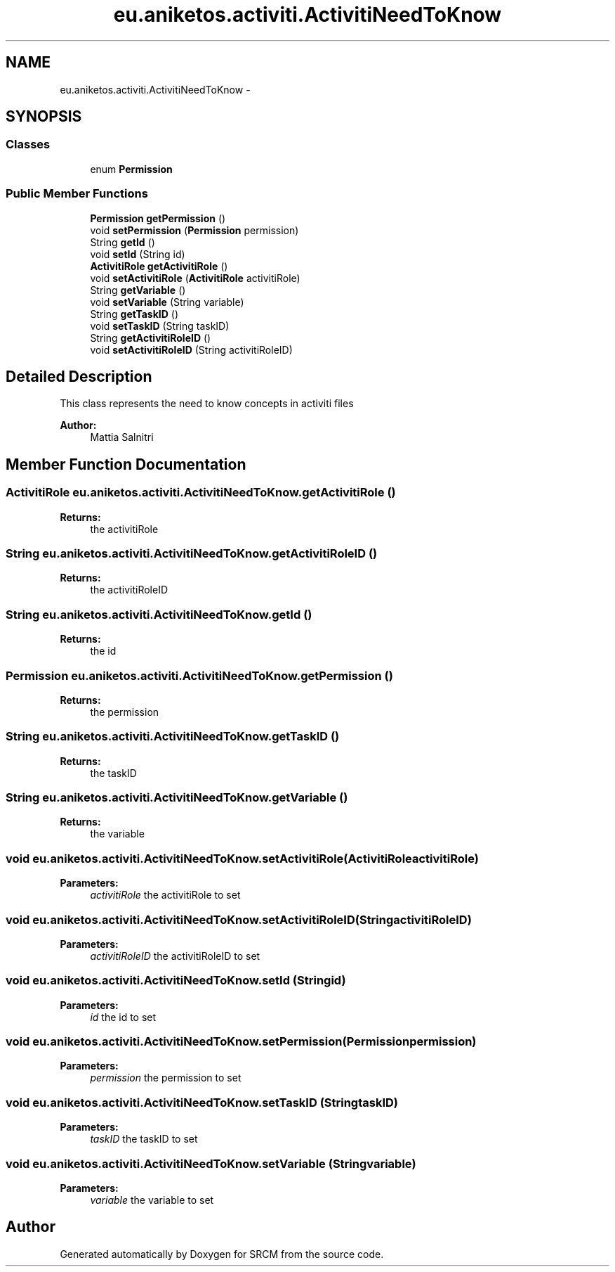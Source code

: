 .TH "eu.aniketos.activiti.ActivitiNeedToKnow" 3 "Fri Oct 4 2013" "SRCM" \" -*- nroff -*-
.ad l
.nh
.SH NAME
eu.aniketos.activiti.ActivitiNeedToKnow \- 
.SH SYNOPSIS
.br
.PP
.SS "Classes"

.in +1c
.ti -1c
.RI "enum \fBPermission\fP"
.br
.in -1c
.SS "Public Member Functions"

.in +1c
.ti -1c
.RI "\fBPermission\fP \fBgetPermission\fP ()"
.br
.ti -1c
.RI "void \fBsetPermission\fP (\fBPermission\fP permission)"
.br
.ti -1c
.RI "String \fBgetId\fP ()"
.br
.ti -1c
.RI "void \fBsetId\fP (String id)"
.br
.ti -1c
.RI "\fBActivitiRole\fP \fBgetActivitiRole\fP ()"
.br
.ti -1c
.RI "void \fBsetActivitiRole\fP (\fBActivitiRole\fP activitiRole)"
.br
.ti -1c
.RI "String \fBgetVariable\fP ()"
.br
.ti -1c
.RI "void \fBsetVariable\fP (String variable)"
.br
.ti -1c
.RI "String \fBgetTaskID\fP ()"
.br
.ti -1c
.RI "void \fBsetTaskID\fP (String taskID)"
.br
.ti -1c
.RI "String \fBgetActivitiRoleID\fP ()"
.br
.ti -1c
.RI "void \fBsetActivitiRoleID\fP (String activitiRoleID)"
.br
.in -1c
.SH "Detailed Description"
.PP 
This class represents the need to know concepts in activiti files 
.PP
\fBAuthor:\fP
.RS 4
Mattia Salnitri 
.RE
.PP

.SH "Member Function Documentation"
.PP 
.SS "\fBActivitiRole\fP eu\&.aniketos\&.activiti\&.ActivitiNeedToKnow\&.getActivitiRole ()"
\fBReturns:\fP
.RS 4
the activitiRole 
.RE
.PP

.SS "String eu\&.aniketos\&.activiti\&.ActivitiNeedToKnow\&.getActivitiRoleID ()"
\fBReturns:\fP
.RS 4
the activitiRoleID 
.RE
.PP

.SS "String eu\&.aniketos\&.activiti\&.ActivitiNeedToKnow\&.getId ()"
\fBReturns:\fP
.RS 4
the id 
.RE
.PP

.SS "\fBPermission\fP eu\&.aniketos\&.activiti\&.ActivitiNeedToKnow\&.getPermission ()"
\fBReturns:\fP
.RS 4
the permission 
.RE
.PP

.SS "String eu\&.aniketos\&.activiti\&.ActivitiNeedToKnow\&.getTaskID ()"
\fBReturns:\fP
.RS 4
the taskID 
.RE
.PP

.SS "String eu\&.aniketos\&.activiti\&.ActivitiNeedToKnow\&.getVariable ()"
\fBReturns:\fP
.RS 4
the variable 
.RE
.PP

.SS "void eu\&.aniketos\&.activiti\&.ActivitiNeedToKnow\&.setActivitiRole (\fBActivitiRole\fPactivitiRole)"
\fBParameters:\fP
.RS 4
\fIactivitiRole\fP the activitiRole to set 
.RE
.PP

.SS "void eu\&.aniketos\&.activiti\&.ActivitiNeedToKnow\&.setActivitiRoleID (StringactivitiRoleID)"
\fBParameters:\fP
.RS 4
\fIactivitiRoleID\fP the activitiRoleID to set 
.RE
.PP

.SS "void eu\&.aniketos\&.activiti\&.ActivitiNeedToKnow\&.setId (Stringid)"
\fBParameters:\fP
.RS 4
\fIid\fP the id to set 
.RE
.PP

.SS "void eu\&.aniketos\&.activiti\&.ActivitiNeedToKnow\&.setPermission (\fBPermission\fPpermission)"
\fBParameters:\fP
.RS 4
\fIpermission\fP the permission to set 
.RE
.PP

.SS "void eu\&.aniketos\&.activiti\&.ActivitiNeedToKnow\&.setTaskID (StringtaskID)"
\fBParameters:\fP
.RS 4
\fItaskID\fP the taskID to set 
.RE
.PP

.SS "void eu\&.aniketos\&.activiti\&.ActivitiNeedToKnow\&.setVariable (Stringvariable)"
\fBParameters:\fP
.RS 4
\fIvariable\fP the variable to set 
.RE
.PP


.SH "Author"
.PP 
Generated automatically by Doxygen for SRCM from the source code\&.
